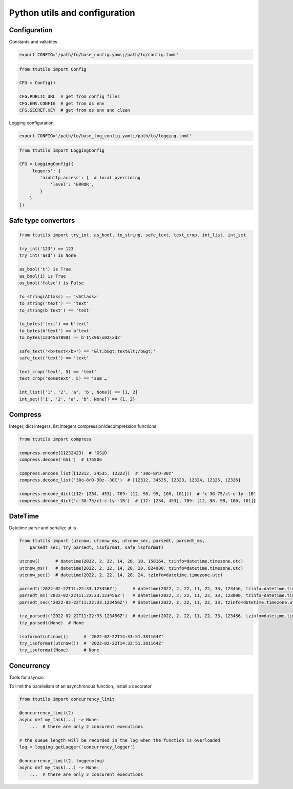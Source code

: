 Python utils and configuration
==============================

Configuration
-------------

Constants and valiables

.. code-block:: bash

    export CONFIG='/path/to/base_config.yaml;/path/to/config.toml'


.. code-block:: python

    from ttutils import Config

    CFG = Config()

    CFG.PUBLIC_URL  # get from config files
    CFG.ENV.CONFIG  # get from os env
    CFG.SECRET.KEY  # get from os env and clean


Logging configuration

.. code-block:: bash

    export CONFIG='/path/to/base_log_config.yaml;/path/to/logging.toml'


.. code-block:: python

    from ttutils import LoggingConfig

    CFG = LoggingConfig({
        'loggers': {
            'aiohttp.access': {  # local overriding
                'level': 'ERROR',
            }
        }
    })


Safe type convertors
--------------------

.. code-block:: python

    from ttutils import try_int, as_bool, to_string, safe_text, text_crop, int_list, int_set

    try_int('123') == 123
    try_int('asd') is None

    as_bool('t') is True
    as_bool(1) is True
    as_bool('false') is False

    to_string(AClass) == '<AClass>'
    to_string('text') == 'text'
    to_string(b'text') == 'text'

    to_bytes('text') == b'text'
    to_bytes(b'text') == b'text'
    to_bytes(1234567890) == b'I\x96\x02\xd2'

    safe_text('<b>text</b>') == '&lt;b&gt;text&lt;/b&gt;'
    safe_text('text') == 'text'

    text_crop('text', 5) == 'text'
    text_crop('sometext', 5) == 'som …'

    int_list(['1', '2', 'a', 'b', None]) == [1, 2]
    int_set(['1', '2', 'a', 'b', None]) == {1, 2}


Compress
--------

Integer, dict integers, list integers compression/decompression functions

.. code-block:: python

    from ttutils import compress

    compress.encode(11232423)  # 'GSiD'
    compress.decode('GSi')  # 175506

    compress.encode_list([12312, 34535, 12323])  # '30o-8rD-30z'
    compress.decode_list('30o-8rD-30z--30C')  # [12312, 34535, 12323, 12324, 12325, 12326]

    compress.encode_dict({12: [234, 453], 789: [12, 98, 99, 100, 101]})  # 'c-3G-75/cl-c-1y--1B'
    compress.decode_dict('c-3G-75/cl-c-1y--1B')  # {12: [234, 453], 789: [12, 98, 99, 100, 101]}


DateTime
--------

Datetime parse and serialize utils

.. code-block:: python

    from ttutils import (utcnow, utcnow_ms, utcnow_sec, parsedt, parsedt_ms,
        parsedt_sec, try_parsedt, isoformat, safe_isoformat)

    utcnow()      # datetime(2022, 2, 22, 14, 28, 10, 158164, tzinfo=datetime.timezone.utc)
    utcnow_ms()   # datetime(2022, 2, 22, 14, 28, 20, 824000, tzinfo=datetime.timezone.utc)
    utcnow_sec()  # datetime(2022, 2, 22, 14, 28, 24, tzinfo=datetime.timezone.utc)

    parsedt('2022-02-22T11:22:33.123456Z')      # datetime(2022, 2, 22, 11, 22, 33, 123456, tzinfo=datetime.timezone.utc)
    parsedt_ms('2022-02-22T11:22:33.123456Z')   # datetime(2022, 2, 22, 11, 22, 33, 123000, tzinfo=datetime.timezone.utc)
    parsedt_sec('2022-02-22T11:22:33.123456Z')  # datetime(2022, 2, 22, 11, 22, 33, tzinfo=datetime.timezone.utc)

    try_parsedt('2022-02-22T11:22:33.123456Z')  # datetime(2022, 2, 22, 11, 22, 33, 123456, tzinfo=datetime.timezone.utc)
    try_parsedt(None)  # None

    isoformat(utcnow())      # '2022-02-22T14:33:51.381164Z'
    try_isoformat(utcnow())  # '2022-02-22T14:33:51.381164Z'
    try_isoformat(None)      # None


Concurrency
-----------

Tools for asyncio

To limit the parallelism of an asynchronous function, install a decorator

.. code-block:: python

    from ttutils import concurrency_limit

    @concurrency_limit(2)
    async def my_task(...) -> None:
        ...  # there are only 2 concurent executions

    # the queue length will be recorded in the log when the function is overloaded
    log = logging.getLogger('concurrency_logger')

    @concurrency_limit(2, logger=log)
    async def my_task(...) -> None:
        ...  # there are only 2 concurent executions
